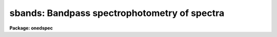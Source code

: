 .. _sbands:

sbands: Bandpass spectrophotometry of spectra
=============================================

**Package: onedspec**

.. raw:: html

  </tr></table><p>
  <h3>Name</h3>
  <!-- BeginSection: 'NAME' -->
  <p>
  sbands -- bandpass spectrophotometry of spectra
  </p>
  <!-- EndSection:   'NAME' -->
  <h3>Usage</h3>
  <!-- BeginSection: 'USAGE' -->
  <p>
  sbands input output bands
  </p>
  <!-- EndSection:   'USAGE' -->
  <h3>Parameters</h3>
  <!-- BeginSection: 'PARAMETERS' -->
  <dl>
  <dt><b>input</b></dt>
  <!-- Sec='PARAMETERS' Level=0 Label='input' Line='input' -->
  <dd>Input list of spectra to be measured.  These may be one dimensional
  spectra in individual or <tt>"multispec"</tt> format or calibrated spatial spectra such
  as long slit or Fabry-Perot images.  The dispersion axis and summing
  parameters are specified by package parameters for the spatial spectra.
  </dd>
  </dl>
  <dl>
  <dt><b>output</b></dt>
  <!-- Sec='PARAMETERS' Level=0 Label='output' Line='output' -->
  <dd>Output file for the results.  This may be a filename or <tt>"STDOUT"</tt> to
  write to the terminal.
  </dd>
  </dl>
  <dl>
  <dt><b>bands</b></dt>
  <!-- Sec='PARAMETERS' Level=0 Label='bands' Line='bands' -->
  <dd>Bandpass file consisting of lines with one, two, or three bandpasses per
  line.  A bandpass is specified by an identification string (quoted if it is
  null or contains whitespace), the central wavelength, the width of the
  bandpass in wavelength, and a filter filename with the special value <tt>"none"</tt>
  if there is no filter (a flat unit response).  This format is described
  further in the description section.
  </dd>
  </dl>
  <dl>
  <dt><b>apertures = <tt>""</tt></b></dt>
  <!-- Sec='PARAMETERS' Level=0 Label='apertures' Line='apertures = ""' -->
  <dd>List of apertures to select from the input spectra.  For one dimensional
  spectra this is the aperture number and for spatial spectra it is
  the column or line.  If the null string is specified all apertures are
  selected.  The aperture list syntax is a range list which includes
  intervals and steps (see <b>ranges</b>).
  </dd>
  </dl>
  <dl>
  <dt><b>normalize = yes</b></dt>
  <!-- Sec='PARAMETERS' Level=0 Label='normalize' Line='normalize = yes' -->
  <dd>Normalize the bandpass fluxes by the bandpass response?  If no then
  the results will depend on the bandpass widths and filter function
  values.  If yes then fluxes will be comparable to an average pixel
  value.  When computing indices and equivalent widths the flux must
  either be normalized or the bandpasses and filter response functions
  must be the same.
  </dd>
  </dl>
  <dl>
  <dt><b>mag = no, magzero = 0.</b></dt>
  <!-- Sec='PARAMETERS' Level=0 Label='mag' Line='mag = no, magzero = 0.' -->
  <dd>Output the bandpass fluxes as magnitudes with specified magnitude
  zero point?
  </dd>
  </dl>
  <dl>
  <dt><b>verbose = yes</b></dt>
  <!-- Sec='PARAMETERS' Level=0 Label='verbose' Line='verbose = yes' -->
  <dd>Include a verbose header giving a banner, the parameters used,
  the bandpasses, and column headings?
  </dd>
  </dl>
  <!-- EndSection:   'PARAMETERS' -->
  <h3>Description</h3>
  <!-- BeginSection: 'DESCRIPTION' -->
  <p>
  <b>Sbands</b> performs bandpass spectrophotometry with one or more bandpasses
  on one or more spectra.  A list of input spectra is specified.  The spectra
  may be of any type acceptable in the <b>noao.onedspec</b> package including
  multispec format with nonlinear dispersion, long slit spectra, and even
  3D cubes with one dispersion axis.  The <i>apertures</i> parameter allows
  selecting a subset of the spectra by aperture number.
  </p>
  <p>
  The bandpasses are specified in a text file.  A bandpass consists of four
  fields; an identification name, the wavelength of the bandpass center, a
  bandpass width, and a filename for a filter.  The identification is a
  string which must be quoted if a null name or a name with whitespace is
  desired.  The identification could be given as the central wavelength if
  nothing else is appropriate.  The filter field is a filename for a text
  file containing the filter values.  A filter file consists of a wavelength
  ordered list of wavelength and relative response.  Extrapolation uses the
  end point values and interpolation is linear.  The special name <tt>"none"</tt> is
  used if there is no filter.  This is equivalent to unit response at all
  wavelengths.
  </p>
  <p>
  In the bandpass file there may be one, two, or three bandpasses on
  a line.  Below are some examples of the three cases:
  </p>
  <pre>
     alpha 5000 10 myalpha.dat
     beta1 4000 100 none	     beta2 4100 100 none
     line  4500 100 none	     red   4000 200 none blue 5000 200 none
  </pre>
  <p>
  The flux in each bandpass is measured by summing each pixel in the interval
  multiplied by the interpolated filter response at that pixel.  At the edges
  of the bandpass the fraction of the pixel in the bandpass is used.  If the
  bandpass goes outside the range of the data an INDEF value will be reported.
  If the <i>normalize</i> option is yes then the total flux is divided by
  the sum of the filter response values.  If the <i>mag</i> option is
  yes the flux will be converted to a magnitude (provided it is positive)
  using the formula
  </p>
  <pre>
      magnitude = magzero - 2.5 * log10 (flux)
  </pre>
  <p>
  where <i>magzero</i> is a parameter for the zero point magnitude and log10
  is the base 10 logarithm.  Note that there is no attempt to deal with the
  pixel flux units.  This is the responsibility of the user.
  </p>
  <p>
  If there is only one bandpass (on one line of the band file) then only
  the band flux or magnitude is reported.  If there are two bandpasses
  the fluxes or magnitudes for the two bands are reported as well as a
  band index, the flux ratio or magnitude difference (depending on the <i>mag</i>)
  flag, and an equivalent width using the second band as the continuum.
  If there are three bandpasses then a continuum bandpass flux is computed
  as the interpolation between the bandpass centers to the center of the
  first bandpass.  The special bandpass identification <tt>"cont"</tt> will
  be reported.
  </p>
  <p>
  The equivalent width is obtained from the two bandpasses by the
  formula
  </p>
  <pre>
      eq. width = (1 - flux1 / flux2) * width1
  </pre>
  <p>
  where flux1 and flux2 are the two bandpass fluxes and width1 is the
  width of the first bandpass.  Note that for this to be meaningful
  the bandpasses should be normalized or have the same width/response.
  </p>
  <p>
  The results of measuring each bandpass in each spectrum are written
  to the specified output file.  This file may be given as <tt>"STDOUT"</tt> to
  write the results to the terminal.  The output file contains lines
  with the spectrum name and aperture, the band identifications and
  fluxes or magnitudes, and the band index and equivalent width (if
  appropriate).  The <i>verbose</i> option allows creating a more
  documented output by including a commented header with the task
  name and parameters, the bandpass definitions, and column labels.
  The examples below show the form of the output.
  </p>
  <!-- EndSection:   'DESCRIPTION' -->
  <h3>Examples</h3>
  <!-- BeginSection: 'EXAMPLES' -->
  <p>
  The following examples use artificial data and arbitrary bands.
  </p>
  <p>
  1.  Show example results with one, two, and three bandpass entries in
  the bandpass file.
  </p>
  <pre>
      cl&gt; type bands
      test 6125 50 none red 6025 100 none blue 6225 100 none
      test 6125 50 none red 6025 100 none
      test 6125 50 none blue 6225 100 none
      test 6125 50 none
      cl&gt; sbands oned STDOUT bands
  
      # SBANDS: NOAO/IRAF IRAFX valdes@puppis Mon 15:31:45 01-Nov-93
      #   bands = bands, norm = yes, mag = no
      #       band     filter wavelength      width
      #       test       none      6125.        50.
      #        red       none      6025.       100.
      #       blue       none      6225.       100.
      #       test       none      6125.        50.
      #        red       none      6025.       100.
      #       test       none      6125.        50.
      #       blue       none      6225.       100.
      #       test       none      6125.        50.
      #
      #       spectrum    band    flux    band    flux   index eqwidth
  	     oned(1)    test   44.33    cont   97.97    0.45   27.37
  	     oned(1)    test   44.33     red   95.89    0.46   26.89
  	     oned(1)    test   44.33    blue  100.04    0.44   27.84
  	     oned(1)    test   44.33
  </pre>
  <p>
  2.  This example shows measurements on a long slit spectrum with an
  aperture selection and magnitude output.
  </p>
  <pre>
      cl&gt; type lsbands.dat
      band1 4500 40 none
      band2 4600 40 none
      band3 4700 40 none
      cl&gt; nsum=5
      cl&gt; sbands ls STDOUT lsbands.dat apertures=40-60x5 mag+ magzero=10.1
  
      # SBANDS: NOAO/IRAF IRAFX valdes@puppis Mon 15:37:18 01-Nov-93
      #   bands = lsbands.dat, norm = yes, mag = yes, magzero = 10.10
      #       band     filter wavelength      width
      #      band1       none      4500.        40.
      #      band2       none      4600.        40.
      #      band3       none      4700.        40.
      #
      #       spectrum    band     mag
       ls[38:42,*](40)   band1    3.14
       ls[38:42,*](40)   band2    3.19
       ls[38:42,*](40)   band3    3.15
       ls[43:47,*](45)   band1    3.13
       ls[43:47,*](45)   band2    3.15
       ls[43:47,*](45)   band3    3.14
       ls[48:52,*](50)   band1    2.34
       ls[48:52,*](50)   band2    2.43
       ls[48:52,*](50)   band3    2.43
       ls[53:57,*](55)   band1    3.10
       ls[53:57,*](55)   band2    3.15
       ls[53:57,*](55)   band3    3.12
       ls[58:62,*](60)   band1    3.14
       ls[58:62,*](60)   band2    3.19
       ls[58:62,*](60)   band3    3.15
  </pre>
  <!-- EndSection:   'EXAMPLES' -->
  <h3>Revisions</h3>
  <!-- BeginSection: 'REVISIONS' -->
  <dl>
  <dt><b>SBANDS V2.10.4</b></dt>
  <!-- Sec='REVISIONS' Level=0 Label='SBANDS' Line='SBANDS V2.10.4' -->
  <dd>The flux column is now printed to 6 digits of precision with possible
  exponential format to permit flux calibrated spectra to print properly.
  </dd>
  </dl>
  <dl>
  <dt><b>SBANDS V2.10.3</b></dt>
  <!-- Sec='REVISIONS' Level=0 Label='SBANDS' Line='SBANDS V2.10.3' -->
  <dd>The task is new in this release
  </dd>
  </dl>
  <!-- EndSection:   'REVISIONS' -->
  <h3>See also</h3>
  <!-- BeginSection: 'SEE ALSO' -->
  <p>
  splot
  </p>
  
  <!-- EndSection:    'SEE ALSO' -->
  
  <!-- Contents: 'NAME' 'USAGE' 'PARAMETERS' 'DESCRIPTION' 'EXAMPLES' 'REVISIONS' 'SEE ALSO'  -->
  
